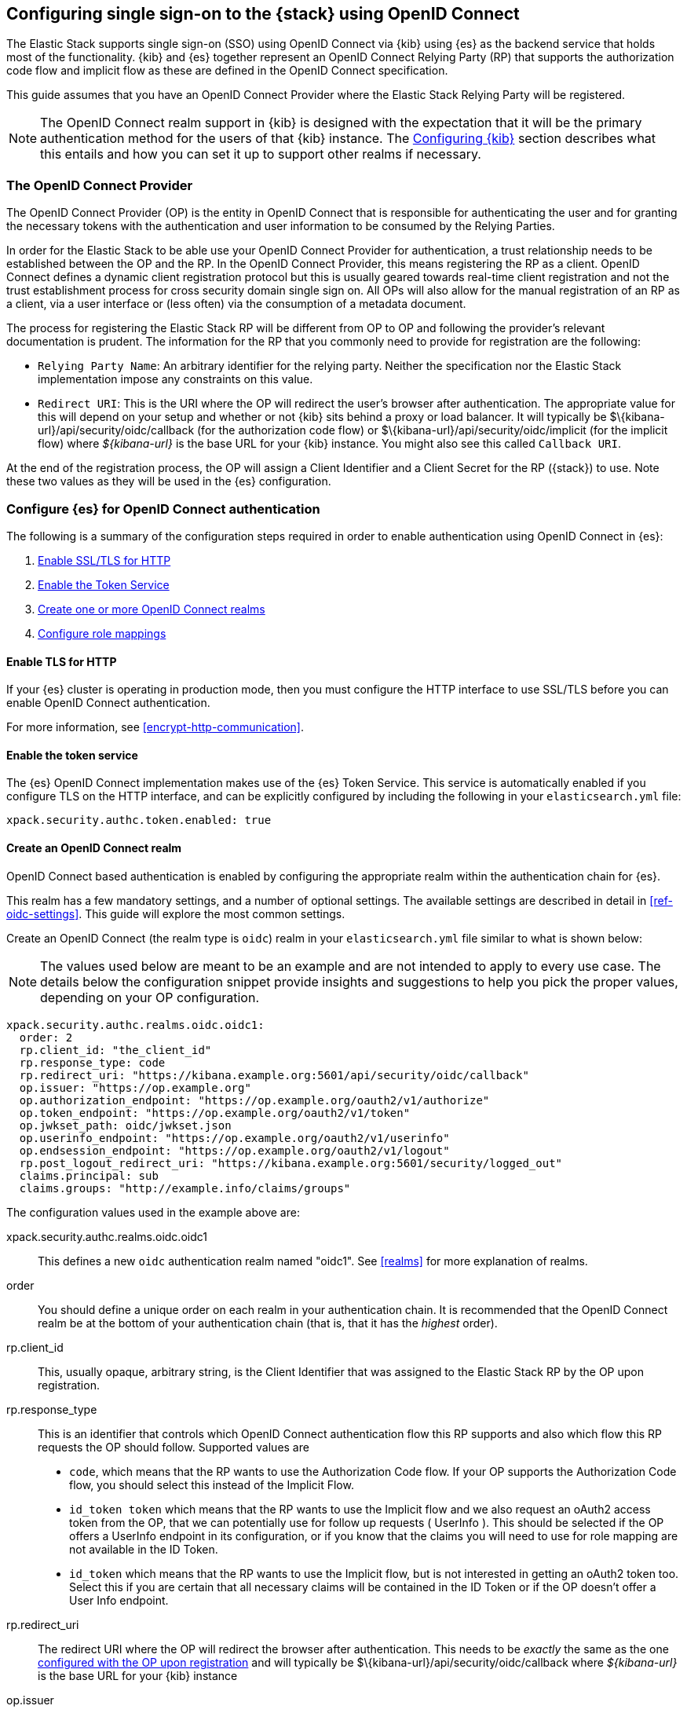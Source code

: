 [role="xpack"]
[[oidc-guide]]

== Configuring single sign-on to the {stack} using OpenID Connect

The Elastic Stack supports single sign-on (SSO) using OpenID Connect via {kib} using
{es} as the backend service that holds most of the functionality. {kib} and {es}
together represent an OpenID Connect Relying Party (RP) that supports the authorization code flow and implicit flow as these are defined in the OpenID Connect specification.

This guide assumes that you have an OpenID Connect Provider where the
Elastic Stack Relying Party will be registered.

NOTE: The OpenID Connect realm support in {kib} is designed with the expectation that it
will be the primary authentication method for the users of that {kib} instance. The
<<oidc-configure-kibana>> section describes what this entails and how you can set it up to support
other realms if necessary.

[[oidc-guide-op]]
=== The OpenID Connect Provider

The OpenID Connect Provider (OP) is the entity in OpenID Connect that is responsible for
authenticating the user and for granting the necessary tokens with the authentication and
user information to be consumed by the Relying Parties.

In order for the Elastic Stack to be able use your OpenID Connect Provider for authentication,
a trust relationship needs to be established between the OP and the RP. In the OpenID Connect
Provider, this means registering the RP as a client. OpenID Connect defines a dynamic client
registration protocol but this is usually geared towards real-time client registration and
not the trust establishment process for cross security domain single sign on. All OPs will
also allow for the manual registration of an RP as a client, via a user interface or (less often)
via the consumption of a metadata document.

The process for registering the Elastic Stack RP will be different from OP to OP and following
the provider's relevant documentation is prudent. The information for the
RP that you commonly need to provide for registration are the following:

- `Relying Party Name`: An arbitrary identifier for the relying party. Neither the specification
nor the Elastic Stack implementation impose any constraints on this value.
- `Redirect URI`: This is the URI where the OP will redirect the user's browser after authentication. The
appropriate value for this will depend on your setup and whether or not {kib} sits behind a proxy or
load balancer. It will typically be +$\{kibana-url}/api/security/oidc/callback+ (for the authorization code flow) or +$\{kibana-url}/api/security/oidc/implicit+ (for the implicit flow) where _$\{kibana-url}_ is the base URL for your {kib} instance. You might also see this
called `Callback URI`.

At the end of the registration process, the OP will assign a Client Identifier and a Client Secret for the RP ({stack}) to use.
Note these two values as they will be used in the {es} configuration.

[[oidc-elasticsearch-authentication]]
=== Configure {es} for OpenID Connect authentication

The following is a summary of the configuration steps required in order to enable authentication
using OpenID Connect in {es}:

. <<oidc-enable-http,Enable SSL/TLS for HTTP>>
. <<oidc-enable-token,Enable the Token Service>>
. <<oidc-create-realm,Create one or more OpenID Connect realms>>
. <<oidc-role-mappings,Configure role mappings>>

[[oidc-enable-http]]
==== Enable TLS for HTTP

If your {es} cluster is operating in production mode, then you must
configure the HTTP interface to use SSL/TLS before you can enable OpenID Connect
authentication.

For more information, see
<<encrypt-http-communication>>.

[[oidc-enable-token]]
==== Enable the token service

The {es} OpenID Connect implementation makes use of the {es} Token Service. This service
is automatically enabled if you configure TLS on the HTTP interface, and can be
explicitly configured by including the following in your `elasticsearch.yml` file:

[source, yaml]
------------------------------------------------------------
xpack.security.authc.token.enabled: true
------------------------------------------------------------

[[oidc-create-realm]]
==== Create an OpenID Connect realm

OpenID Connect based authentication is enabled by configuring the appropriate realm within
the authentication chain for {es}.

This realm has a few mandatory settings, and a number of optional settings.
The available settings are described in detail in
<<ref-oidc-settings>>. This
guide will explore the most common settings.

Create an OpenID Connect (the realm type is `oidc`) realm in your `elasticsearch.yml` file
similar to what is shown below:

NOTE: The values used below are meant to be an example and are not intended to apply to
every use case. The details below the configuration snippet provide insights and suggestions
to help you pick the proper values, depending on your OP configuration.

[source, yaml]
-------------------------------------------------------------------------------------
xpack.security.authc.realms.oidc.oidc1:
  order: 2
  rp.client_id: "the_client_id"
  rp.response_type: code
  rp.redirect_uri: "https://kibana.example.org:5601/api/security/oidc/callback"
  op.issuer: "https://op.example.org"
  op.authorization_endpoint: "https://op.example.org/oauth2/v1/authorize"
  op.token_endpoint: "https://op.example.org/oauth2/v1/token"
  op.jwkset_path: oidc/jwkset.json
  op.userinfo_endpoint: "https://op.example.org/oauth2/v1/userinfo"
  op.endsession_endpoint: "https://op.example.org/oauth2/v1/logout"
  rp.post_logout_redirect_uri: "https://kibana.example.org:5601/security/logged_out"
  claims.principal: sub
  claims.groups: "http://example.info/claims/groups"
-------------------------------------------------------------------------------------

The configuration values used in the example above are:

xpack.security.authc.realms.oidc.oidc1::
    This defines a new `oidc` authentication realm named "oidc1".
    See <<realms>> for more explanation of realms.

order::
    You should define a unique order on each realm in your authentication chain.
    It is recommended that the OpenID Connect realm be at the bottom of your authentication
    chain (that is, that it has the _highest_ order).

rp.client_id::
    This, usually opaque, arbitrary string, is the Client Identifier that was assigned to the Elastic Stack RP by the OP upon
    registration.

rp.response_type::
    This is an identifier that controls which OpenID Connect authentication flow this RP supports and also
    which flow this RP requests the OP should follow. Supported values are
    - `code`, which means that the RP wants to use the Authorization Code flow. If your OP supports the
       Authorization Code flow, you should select this instead of the Implicit Flow.
    - `id_token token` which means that the RP wants to use the Implicit flow and we also request an oAuth2
       access token from the OP, that we can potentially use for follow up requests ( UserInfo ). This
       should be selected if the OP offers a UserInfo endpoint in its configuration, or if you know that
       the claims you will need to use for role mapping are not available in the ID Token.
    - `id_token` which means that the RP wants to use the Implicit flow, but is not interested in getting
       an oAuth2 token too. Select this if you are certain that all necessary claims will be contained in
       the ID Token or if the OP doesn't offer a User Info endpoint.

rp.redirect_uri::
    The redirect URI where the OP will redirect the browser after authentication. This needs to be
    _exactly_ the same as the one <<oidc-guide-op, configured with the OP upon registration>> and will
    typically be +$\{kibana-url}/api/security/oidc/callback+ where _$\{kibana-url}_ is the base URL for your {kib} instance

op.issuer::
    A verifiable Identifier for your OpenID Connect Provider. An Issuer Identifier is usually a case sensitive URL.
    The value for this setting should be provided by your OpenID Connect Provider.

op.authorization_endpoint::
    The URL for the Authorization Endpoint in the OP. This is where the user's browser
    will be redirected to start the authentication process. The value for this setting should be provided by your
    OpenID Connect Provider.

op.token_endpoint::
    The URL for the Token Endpoint in the OpenID Connect Provider. This is the endpoint where
    {es} will send a request to exchange the code for an ID Token. This setting is optional when
    you use the implicit flow. The value for this setting should be provided by your OpenID Connect Provider.

op.jwkset_path::
    The path to a file or a URL containing a JSON Web Key Set with the key material that the OpenID Connect
    Provider uses for signing tokens and claims responses. If a path is set, it is resolved relative to the {es}
    config directory.
    {es} will automatically monitor this file for changes and will reload the configuration whenever
    it is updated. Your OpenID Connect Provider should provide you with this file or a URL where it is available.

op.userinfo_endpoint::
    (Optional) The URL for the UserInfo Endpoint in the OpenID Connect Provider. This is the endpoint of the OP that
    can be queried to get further user information, if required. The value for this setting should be provided by your
     OpenID Connect Provider.

op.endsession_endpoint::
    (Optional) The URL to the End Session Endpoint in the OpenID Connect Provider. This is the endpoint where the user's
    browser will be redirected after local logout, if the realm is configured for RP initiated Single Logout and
    the OP supports it. The value for this setting should be provided by your OpenID Connect Provider.

rp.post_logout_redirect_uri::
    (Optional) The Redirect URL where the OpenID Connect Provider should redirect the user after a
    successful Single Logout (assuming `op.endsession_endpoint` above is also set). This should be set to a value that
    will not trigger a new OpenID Connect Authentication, such as +$\{kibana-url}/security/logged_out+  or
    +$\{kibana-url}/login?msg=LOGGED_OUT+ where _$\{kibana-url}_ is the base URL for your {kib} instance.

claims.principal:: See <<oidc-claims-mappings>>.
claims.groups:: See <<oidc-claims-mappings>>.

A final piece of configuration of the OpenID Connect realm is to set the `Client Secret` that was assigned
to the RP during registration in the OP. This is a secure setting and as such is not defined in the realm
configuration in `elasticsearch.yml` but added to the
<<secure-settings,elasticsearch keystore>>.
For instance


[source,sh]
----
bin/elasticsearch-keystore add xpack.security.authc.realms.oidc.oidc1.rp.client_secret
----


NOTE: According to the OpenID Connect specification, the OP should also make their configuration
available at a well known URL, which is the concatenation of their `Issuer` value with the
`.well-known/openid-configuration` string. For example: `https://op.org.com/.well-known/openid-configuration`
That document should contain all the necessary information to configure the OpenID Connect realm in {es}.


[[oidc-claims-mappings]]
==== Claims mapping

===== Claims and scopes

When authenticating to {kib} using OpenID Connect, the OP will provide information about the user
in the form of OpenID Connect Claims, that can be included either in the ID Token, or be retrieved from the
UserInfo endpoint of the OP. The claim is defined as a piece of information asserted by the OP
for the authenticated user. Simply put, a claim is a name/value pair that contains information about
the user. Related to claims, we also have the notion of OpenID Connect Scopes. Scopes are identifiers
that are used to request access to specific lists of claims. The standard defines a set of scope
identifiers that can be requested. The only mandatory one is `openid`, while commonly used ones are
`profile` and `email`. The `profile` scope requests access to the `name`,`family_name`,`given_name`,`middle_name`,`nickname`,
`preferred_username`,`profile`,`picture`,`website`,`gender`,`birthdate`,`zoneinfo`,`locale`, and `updated_at` claims.
The `email` scope requests access to the `email` and `email_verified` claims. The process is that
the RP requests specific scopes during the authentication request. If the OP Privacy Policy
allows it and the authenticating user consents to it, the related claims are returned to the
RP (either in the ID Token or as a UserInfo response).

The list of the supported claims will vary depending on the OP you are using, but you can expect
the https://openid.net/specs/openid-connect-core-1_0.html#StandardClaims[Standard Claims] to be
largely supported.

[[oidc-claim-to-property]]
===== Mapping claims to user properties

The goal of claims mapping is to configure {es} in such a way as to be able to map the values of
specified returned claims to one of the <<oidc-user-properties, user properties>> that are supported
by {es}. These user properties are then utilized to identify the user in the {kib} UI or the audit
logs, and can also be used to create <<oidc-role-mappings, role mapping>> rules.

The recommended steps for configuring OpenID Claims mapping are as follows:

. Consult your OP configuration to see what claims it might support. Note that
  the list provided in the OP's metadata or in the configuration page of the OP
  is a list of potentially supported claims. However, for privacy reasons it might
  not be a complete one, or not all supported claims will be available for all
  authenticated users.

. Read through the list of <<oidc-user-properties, user properties>> that {es}
  supports, and decide which of them are useful to you, and can be provided by
  your OP in the form of claims. At a _minimum_, the `principal` user property
  is required.

. Configure your OP to "release" those claims to your {stack} Relying
  party. This process greatly varies by provider. You can use a static
  configuration while others will support that the RP requests the scopes that
  correspond to the claims to be "released" on authentication time. See
  <<ref-oidc-settings,`rp.requested_scopes`>> for details about how
  to configure the scopes to request. To ensure interoperability and minimize
  the errors, you should only request scopes that the OP supports, and which you
  intend to map to {es} user properties.

  NOTE: You can only map claims with values that are strings, numbers, boolean values or an array
  of the aforementioned.

. Configure the OpenID Connect realm in {es} to associate the {es} user properties (see
  <<oidc-user-properties, the listing>> below), to the name of the claims that your
  OP will release. In the example above, we have configured the `principal` and
  `groups` user properties as follows:

  .. `claims.principal: sub` : This instructs {es} to look for the OpenID Connect claim named `sub`
     in the ID Token that the OP issued for the user ( or in the UserInfo response ) and assign the
     value of this claim to the `principal` user property. `sub` is a commonly used claim for the
     principal property as it is an identifier of the user in the OP and it is also a required
     claim of the ID Token, thus offering guarantees that it will be available. It is, however,
     only used as an example here, the OP may provide another claim that is a better fit for your needs.

  .. `claims.groups: "http://example.info/claims/groups"` : Similarly, this instructs {es} to look
     for the claim with the name `http://example.info/claims/groups` (note that this is a URI - an
     identifier, treated as a string and not a URL pointing to a location that will be retrieved)
     either in the ID Token or in the UserInfo response, and map the value(s) of it to the user
     property `groups` in {es}. There is no standard claim in the specification that is used for
     expressing roles or group memberships of the authenticated user in the OP, so the name of the
     claim that should be mapped here, will vary greatly between providers. Consult your OP
     documentation for more details.

[[oidc-user-properties]]
===== {es} user properties

The {es} OpenID Connect realm can be configured to map OpenID Connect claims to the
following properties on the authenticated user:

principal:: _(Required)_
    This is the _username_ that will be applied to a user that authenticates
    against this realm.
    The `principal` appears in places such as the {es} audit logs.

NOTE: If the principal property fails to be mapped from a claim, the authentication fails.

groups:: _(Recommended)_
    If you wish to use your OP's concept of groups or roles as the basis for a
    user's {es} privileges, you should map them with this property.
    The `groups` are passed directly to your <<oidc-role-mappings, role mapping rules>>.

name:: _(Optional)_ The user's full name.
mail:: _(Optional)_ The user's email address.
dn:: _(Optional)_ The user's X.500 _Distinguished Name_.


===== Extracting partial values from OpenID Connect claims

There are some occasions where the value of a claim may contain more information
than you wish to use within {es}. A common example of this is one where the
OP works exclusively with email addresses, but you would like the user's
`principal` to use the _local-name_ part of the email address.
For example if their email address was `james.wong@staff.example.com`, then you
would like their principal to simply be `james.wong`.

This can be achieved using the `claim_patterns` setting in the {es}
realm, as demonstrated in the realm configuration below:

[source, yaml]
-------------------------------------------------------------------------------------
xpack.security.authc.realms.oidc.oidc1:
  order: 2
  rp.client_id: "the_client_id"
  rp.response_type: code
  rp.redirect_uri: "https://kibana.example.org:5601/api/security/oidc/callback"
  op.authorization_endpoint: "https://op.example.org/oauth2/v1/authorize"
  op.token_endpoint: "https://op.example.org/oauth2/v1/token"
  op.userinfo_endpoint: "https://op.example.org/oauth2/v1/userinfo"
  op.endsession_endpoint: "https://op.example.org/oauth2/v1/logout"
  op.issuer: "https://op.example.org"
  op.jwkset_path: oidc/jwkset.json
  claims.principal: email_verified
  claim_patterns.principal: "^([^@]+)@staff\\.example\\.com$"
-------------------------------------------------------------------------------------

In this case, the user's `principal` is mapped from the `email_verified` claim, but a
regular expression is applied to the value before it is assigned to the user.
If the regular expression matches, then the result of the first group is used as the
effective value. If the regular expression does not match then the claim
mapping fails.

In this example, the email address must belong to the `staff.example.com` domain,
and then the local-part (anything before the `@`) is used as the principal.
Any users who try to login using a different email domain will fail because the
regular expression will not match against their email address, and thus their
principal user property - which is mandatory - will not be populated.

IMPORTANT: Small mistakes in these regular expressions can have significant
security consequences. For example, if we accidentally left off the trailing
`$` from the example above, then we would match any email address where the
domain starts with `staff.example.com`, and this would accept an email
address such as `admin@staff.example.com.attacker.net`. It is important that
you make sure your regular expressions are as precise as possible so that
you do not inadvertently open an avenue for user impersonation attacks.

[[third-party-login]]
==== Third party initiated single sign-on

The Open ID Connect realm in {es} supports 3rd party initiated login as described in the
https://openid.net/specs/openid-connect-core-1_0.html#ThirdPartyInitiatedLogin[relevant specification].

This allows the OP itself or another, third party other than the RP, to initiate the authentication
process while requesting the OP to be used for the authentication. Please note that the Elastic
Stack RP should already be configured for this OP, in order for this process to succeed.


[[oidc-logout]]
==== OpenID Connect Logout

The OpenID Connect realm in {es} supports RP-Initiated Logout Functionality as
described in the
https://openid.net/specs/openid-connect-session-1_0.html#RPLogout[relevant part of the specification]

In this process, the OpenID Connect RP (the Elastic Stack in this case) will redirect the user's
browser to predefined URL of the OP after successfully completing a local logout. The OP can then
logout the user also, depending on the configuration, and should finally redirect the user back to the
RP. The `op.endsession_endpoint` in the realm configuration determines the URL in the OP that the browser
will be redirected to. The `rp.post_logout_redirect_uri` setting determines the URL to redirect
the user back to after the OP logs them out.

When configuring `rp.post_logout_redirect_uri`, care should be taken to not point this to a URL that
will trigger re-authentication of the user. For instance, when using OpenID Connect to support
single sign-on to {kib}, this could be set to either +$\{kibana-url}/security/logged_out+, which will show a
user-friendly message to the user or +$\{kibana-url}/login?msg=LOGGED_OUT+ which will take the user to the login selector in {kib}.

[[oidc-ssl-config]]
==== OpenID Connect Realm SSL Configuration

OpenID Connect depends on TLS to provide security properties such as encryption in transit and endpoint authentication. The RP
is required to establish back-channel communication with the OP in order to exchange the code for an ID Token during the
Authorization code grant flow and in order to get additional user information from the UserInfo endpoint. Furthermore, if
you configure `op.jwks_path` as a URL, {es} will need to get the OP's signing keys from the file hosted there. As such, it is
important that {es} can validate and trust the server certificate that the OP uses for TLS. Since the system truststore is
used for the client context of outgoing https connections, if your OP is using a certificate from a trusted CA, no additional
configuration is needed.

However, if the issuer of your OP's certificate is not trusted by the JVM on which {es} is running (e.g it uses a organization CA), then you must configure
{es} to trust that CA. Assuming that you have the CA certificate that has signed the certificate that the OP uses for TLS
stored in the /oidc/company-ca.pem` file stored in the configuration directory of {es}, you need to set the following
property in the realm configuration:

[source, yaml]
-------------------------------------------------------------------------------------
xpack.security.authc.realms.oidc.oidc1:
  order: 1
  ...
  ssl.certificate_authorities: ["/oidc/company-ca.pem"]
-------------------------------------------------------------------------------------

[[oidc-role-mappings]]
=== Configuring role mappings

When a user authenticates using OpenID Connect, they are identified to the Elastic Stack,
but this does not automatically grant them access to perform any actions or
access any data.

Your OpenID Connect users cannot do anything until they are assigned roles. This can be done
through either the
<<security-api-put-role-mapping,add role mapping API>> or with
<<authorization_realms,authorization realms>>.

NOTE: You cannot use <<mapping-roles-file,role mapping files>>
to grant roles to users authenticating via OpenID Connect.

This is an example of a simple role mapping that grants the `example_role` role
to any user who authenticates against the `oidc1` OpenID Connect realm:

[source,console]
--------------------------------------------------
PUT /_security/role_mapping/oidc-example
{
  "roles": [ "example_role" ], <1>
  "enabled": true,
  "rules": {
    "field": { "realm.name": "oidc1" }
  }
}
--------------------------------------------------

<1> The `example_role` role is *not* a builtin Elasticsearch role.
This example assumes that you have created a custom role of your own, with
appropriate access to your <<roles-indices-priv,data streams, indices,>> and
{kibana-ref}/kibana-privileges.html#kibana-feature-privileges[Kibana features].

The user properties that are mapped via the realm configuration are used to process
role mapping rules, and these rules determine which roles a user is granted.

The user fields that are provided to the role
mapping are derived from the OpenID Connect claims as follows:

- `username`: The `principal` user property
- `dn`: The `dn` user property
- `groups`: The `groups` user property
- `metadata`: See <<oidc-user-metadata>>

For more information, see <<mapping-roles>> and
<<security-role-mapping-apis>>.

If your OP has the ability to provide groups or roles to RPs via tha use of
an OpenID Claim, then you should map this claim to the `claims.groups` setting in
the {es} realm (see <<oidc-claim-to-property>>), and then make use of it in a role mapping
as per the example below.

This mapping grants the {es} `finance_data` role, to any users who authenticate
via the `oidc1` realm with the `finance-team` group membership.

[source,console]
--------------------------------------------------
PUT /_security/role_mapping/oidc-finance
{
  "roles": [ "finance_data" ],
  "enabled": true,
  "rules": { "all": [
        { "field": { "realm.name": "oidc1" } },
        { "field": { "groups": "finance-team" } }
  ] }
}
--------------------------------------------------

If your users also exist in a repository that can be directly accessed by {es}
(such as an LDAP directory) then you can use
<<authorization_realms, authorization realms>> instead of role mappings.

In this case, you perform the following steps:

1. In your OpenID Connect realm, assign a claim to act as the lookup userid,
   by configuring the `claims.principal` setting.
2. Create a new realm that can look up users from your local repository (e.g. an
   `ldap` realm)
3. In your OpenID Connect realm, set `authorization_realms` to the name of the
realm you created in step 2.

[[oidc-user-metadata]]
=== User metadata

By default users who authenticate via OpenID Connect will have some additional metadata
fields. These fields will include every OpenID Claim that is provided in the authentication response
(regardless of whether it is mapped to an {es} user property). For example,
in the metadata field `oidc(claim_name)`, "claim_name" is the name of the
claim as it was contained in the ID Token or in the User Info response. Note that these will
include all the https://openid.net/specs/openid-connect-core-1_0.html#IDToken[ID Token claims]
that pertain to the authentication event, rather than the user themselves.

This behaviour can be disabled by adding `populate_user_metadata: false` as
a setting in the oidc realm.

[[oidc-configure-kibana]]
=== Configuring {kib}

OpenID Connect authentication in {kib} requires a small number of additional settings
in addition to the standard {kib} security configuration. The
{kibana-ref}/using-kibana-with-security.html[{kib} security documentation]
provides details on the available configuration options that you can apply.

In particular, since your {es} nodes have been configured to use TLS on the HTTP
interface, you must configure {kib} to use a `https` URL to connect to {es}, and
you may need to configure `elasticsearch.ssl.certificateAuthorities` to trust
the certificates that {es} has been configured to use.

OpenID Connect authentication in {kib} is subject to the following timeout settings in
`kibana.yml`:

- {kibana-ref}/xpack-security-session-management.html#session-idle-timeout[`xpack.security.session.idleTimeout`]
- {kibana-ref}/xpack-security-session-management.html#session-lifespan[`xpack.security.session.lifespan`]

You may want to adjust these timeouts based on your security requirements.

The three additional settings that are required for OpenID Connect support are shown below:

[source, yaml]
------------------------------------------------------------
xpack.security.authc.providers:
  oidc.oidc1:
    order: 0
    realm: "oidc1"
------------------------------------------------------------

The configuration values used in the example above are:

`xpack.security.authc.providers`::
Add `oidc` provider to instruct {kib} to use OpenID Connect single sign-on as the
authentication method. This instructs Kibana to attempt to initiate an SSO flow
everytime a user attempts to access a URL in Kibana, if the user is not already
authenticated. If you also want to allow users to login with a username and password,
you must enable the `basic` authentication provider too. For example:

[source, yaml]
------------------------------------------------------------
xpack.security.authc.providers:
  oidc.oidc1:
    order: 0
    realm: "oidc1"
  basic.basic1:
    order: 1
------------------------------------------------------------

This will allow users that haven't already authenticated with OpenID Connect to
log in using the {kib} login form.

`xpack.security.authc.providers.oidc.<provider-name>.realm`::
The name of the OpenID Connect realm in {es} that should handle authentication
for this Kibana instance.

[[oidc-without-kibana]]
=== OpenID Connect without {kib}

The OpenID Connect realm is designed to allow users to authenticate to {kib} and as
such, most of the parts of the guide above make the assumption that {kib} is used.
This section describes how a custom web application could use the relevant OpenID
Connect REST APIs in order to authenticate the users to {es}, with OpenID Connect.

Single sign-on realms such as OpenID Connect and SAML make use of the Token Service in
{es} and in principle exchange a SAML or OpenID Connect Authentication response for
an {es} access token and a refresh token. The access token is used as credentials for subsequent calls to {es}. The
refresh token enables the user to get new {es} access tokens after the current one
expires.

NOTE: The {es} Token Service can be seen as a minimal oAuth2 authorization server
and the access token and refresh token mentioned above are tokens that pertain
_only_ to this authorization server. They are generated and consumed _only_ by {es}
and are in no way related to the tokens ( access token and ID Token ) that the
OpenID Connect Provider issues.

==== Register the RP with an OpenID Connect Provider

The Relying Party ( {es} and the custom web app ) will need to be registered as
client with the OpenID Connect Provider. Note that when registering the
`Redirect URI`, it needs to be a URL in the custom web app.

==== OpenID Connect Realm

An OpenID Connect realm needs to be created and configured accordingly
in {es}. See <<oidc-elasticsearch-authentication>>

==== Service Account user for accessing the APIs

The realm is designed with the assumption that there needs to be a privileged entity
acting as an authentication proxy. In this case, the custom web application is the
authentication proxy handling the authentication of end users ( more correctly,
"delegating" the authentication to the OpenID Connect Provider ). The OpenID Connect
APIs require authentication and the necessary authorization level for the authenticated
user. For this reason, a Service Account user needs to be created and assigned a role
that gives them the `manage_oidc` cluster privilege. The use of the `manage_token`
cluster privilege will be necessary after the authentication takes place, so that the
user can maintain access or be subsequently logged out.

[source,console]
--------------------------------------------------
POST /_security/role/facilitator-role
{
  "cluster" : ["manage_oidc", "manage_token"]
}
--------------------------------------------------


[source,console]
--------------------------------------------------
POST /_security/user/facilitator
{
  "password" : "<somePasswordHere>",
  "roles"    : [ "facilitator-role"]
}
--------------------------------------------------


==== Handling the authentication flow

On a high level, the custom web application would need to perform the following steps in order to
authenticate a user with OpenID Connect:

. Make an HTTP POST request to `_security/oidc/prepare`, authenticating as the `facilitator` user, using the name of the
OpenID Connect realm in the {es} configuration in the request body. For more
details, see
<<security-api-oidc-prepare-authentication>>.
+
[source,console]
--------------------------------------------------
POST /_security/oidc/prepare
{
  "realm" : "oidc1"
}
--------------------------------------------------
+
. Handle the response to `/_security/oidc/prepare`. The response from {es} will contain 3 parameters:
  `redirect`, `state`, `nonce`. The custom web application would need to store the values for `state`
  and `nonce` in the user's session (client side in a cookie or server side if session information is
   persisted this way) and redirect the user's browser to the URL that will be contained in the
  `redirect` value.
. Handle a subsequent response from the OP. After the user is successfully authenticated with the
  OpenID Connect Provider, they will be redirected back to the callback/redirect URI. Upon receiving
  this HTTP GET request, the custom web app will need to make an HTTP POST request to
  `_security/oidc/authenticate`, again - authenticating as the `facilitator` user - passing the URL
  where the user's browser was redirected to, as a parameter, along with the
  values for `nonce` and `state` it had saved in the user's session previously. If more than one
  OpenID Connect realms are configured, the custom web app can specify the name of the realm to be
  used for handling this, but this parameter is optional. For more details, see
  <<security-api-oidc-authenticate>>.
+
[source,console]
-----------------------------------------------------------------------
POST /_security/oidc/authenticate
{
  "redirect_uri" : "https://oidc-kibana.elastic.co:5603/api/security/oidc/callback?code=jtI3Ntt8v3_XvcLzCFGq&state=4dbrihtIAt3wBTwo6DxK-vdk-sSyDBV8Yf0AjdkdT5I",
  "state" : "4dbrihtIAt3wBTwo6DxK-vdk-sSyDBV8Yf0AjdkdT5I",
  "nonce" : "WaBPH0KqPVdG5HHdSxPRjfoZbXMCicm5v1OiAj0DUFM",
  "realm" : "oidc1"
}
-----------------------------------------------------------------------
// TEST[catch:unauthorized]
+
Elasticsearch will validate this and if all is correct will respond with an access token that can be used
as a `Bearer` token for subsequent requests and a refresh token that can be later used to refresh the given
access token as described in <<security-api-get-token>>.
. At some point, if necessary, the custom web application can log the user out by using the
<<security-api-oidc-logout,OIDC logout API>> passing the access token and refresh token as parameters. For example:
+
[source,console]
--------------------------------------------------
POST /_security/oidc/logout
{
  "token" : "dGhpcyBpcyBub3QgYSByZWFsIHRva2VuIGJ1dCBpdCBpcyBvbmx5IHRlc3QgZGF0YS4gZG8gbm90IHRyeSB0byByZWFkIHRva2VuIQ==",
  "refresh_token": "vLBPvmAB6KvwvJZr27cS"
}
--------------------------------------------------
// TEST[catch:request]
+
If the realm is configured accordingly, this may result in a response with a `redirect` parameter indicating where
the user needs to be redirected in the OP in order to complete the logout process.
